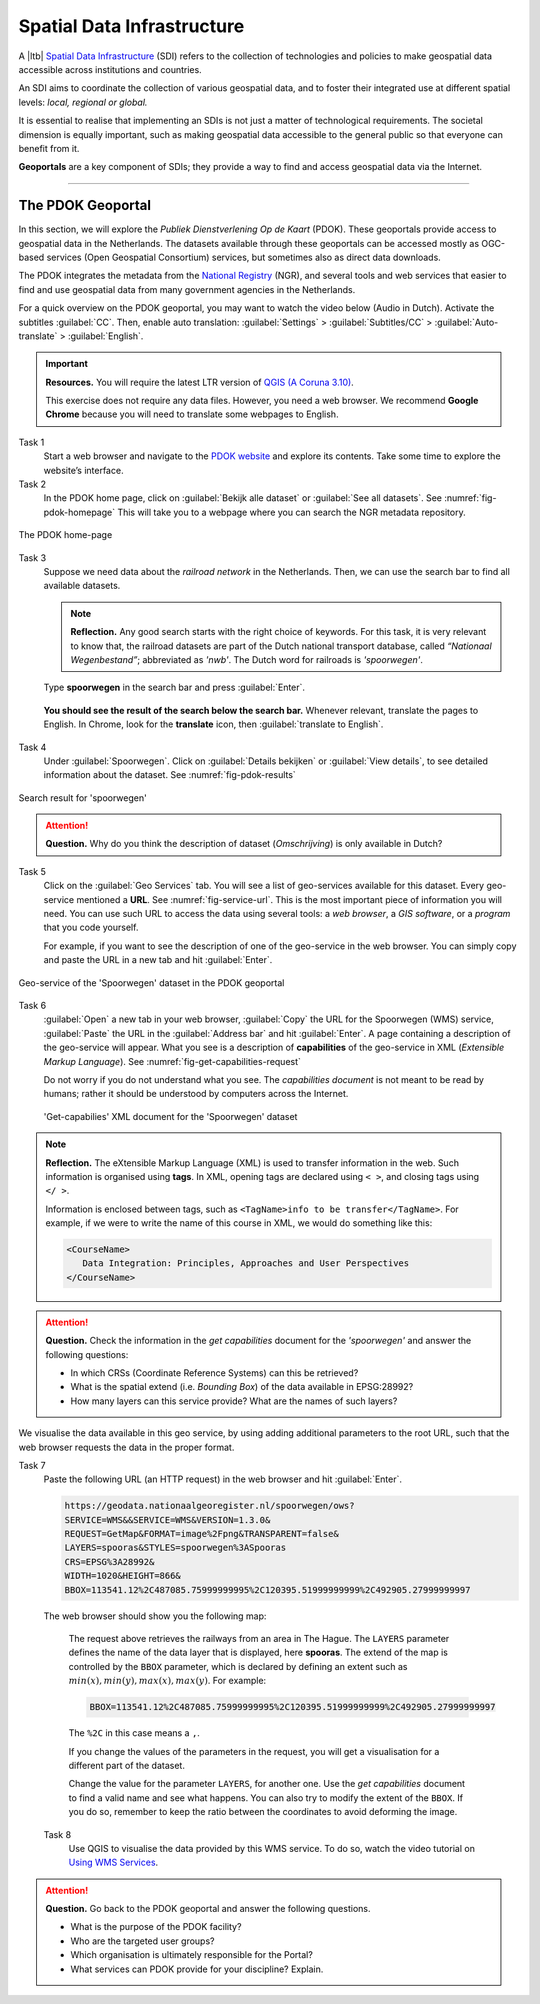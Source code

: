 Spatial Data Infrastructure
============================

A |ltb| `Spatial Data Infrastructure`_ (SDI) refers to the collection of technologies and policies to make geospatial data accessible across institutions and countries.  

An SDI aims to coordinate the collection of various geospatial data, and to foster their integrated use at different spatial levels: *local, regional or global.* 

It is essential to realise that implementing an SDIs is not just a matter of technological requirements. The societal dimension is equally important, such as making geospatial data accessible to the general public so that everyone can benefit from it.

**Geoportals**  are a key component of SDIs; they provide a way to find and access geospatial data via the Internet.

------------------------


The PDOK Geoportal
------------------

In this section, we will explore the *Publiek Dienstverlening Op de Kaart* (PDOK). These geoportals provide access to geospatial data in the Netherlands. The datasets available through these geoportals can be accessed mostly as OGC-based services (Open Geospatial Consortium) services, but sometimes also as direct data downloads.  

The PDOK integrates the metadata from the `National Registry <https://www.nationaalgeoregister.nl/geonetwork/srv/dut/catalog.search#/home>`_ (NGR), and several tools and web services that easier to find and use geospatial data from many government agencies in the Netherlands.

For a quick overview on the PDOK geoportal, you may want to watch the video below (Audio in Dutch). Activate the subtitles :guilabel:`CC`. Then, enable auto translation: :guilabel:`Settings` > :guilabel:`Subtitles/CC` > :guilabel:`Auto-translate` > :guilabel:`English`. 

.. raw:: html

   <div style="padding:56.25% 0 0 0;position:relative;">
   <iframe style="position:absolute;top:0;left:0;width:100%;height:100%;" src="https://www.youtube-nocookie.com/embed/ssPsUnVfHMc" frameborder="0" allow="accelerometer; autoplay; clipboard-write; encrypted-media; gyroscope; picture-in-picture" allowfullscreen></iframe>
   </div>

\


.. important:: 
   **Resources.**
   You will require the latest LTR version of `QGIS (A Coruna 3.10) <https://qgis.org/en/site/forusers/download.html>`_. 

   This exercise does not require any data files. However, you need a web browser. We recommend **Google Chrome** because you will need to translate some webpages to English.

Task 1
   Start a web browser and navigate to the `PDOK website <https://www.pdok.nl/>`_ and explore its contents. Take some time to explore the website’s interface.

Task 2
   In the PDOK home page, click on :guilabel:`Bekijk alle dataset` or :guilabel:`See all datasets`. See :numref:`fig-pdok-homepage`  This will take you to a webpage where you can search the NGR metadata repository.


.. _fig-pdok-homepage:
.. figure:: _static/img/pdok-homepage.png
   :alt: pdok home
   :figclass: align-center

   The PDOK home-page


Task 3
   Suppose we need data about the  *railroad network* in the Netherlands. Then, we can use the search bar to find all available datasets. 

   .. note:: 
      **Reflection.**
      Any good search starts with the right choice of keywords. For this task, it is very relevant to know that, the railroad datasets are part of the Dutch national transport database, called *“Nationaal Wegenbestand”*; abbreviated as *'nwb'*. The Dutch word for railroads is *'spoorwegen'*.

\

   Type **spoorwegen** in the search bar and press :guilabel:`Enter`. 

   .. image:: _static/img/pdok-search.png 
      :align: center

\

   **You should see the result of the search below the search bar.** 
   Whenever relevant, translate the pages to English. In Chrome, look for the **translate** icon, then :guilabel:`translate to English`.

Task 4 
   Under  :guilabel:`Spoorwegen`. Click on  :guilabel:`Details bekijken` or :guilabel:`View details`, to see detailed information about the dataset. See :numref:`fig-pdok-results` 



.. _fig-pdok-results:
.. figure::  _static/img/pdok-search-results.png 
   :alt: pdok home
   :figclass: align-center

   Search result for 'spoorwegen'


.. attention:: 
   **Question.**
   Why do you think the description of dataset (*Omschrijving*) is only available in  Dutch?

Task 5 
   Click on the   :guilabel:`Geo Services` tab.  You will see a list of geo-services available for this dataset. Every geo-service mentioned a **URL**. See :numref:`fig-service-url`. This is the most important piece of information you will need. You can use such URL to access the data using several tools: a *web browser*, a *GIS software*, or a *program* that you code yourself.

   For example, if you want to see the description of one of the geo-service in the web browser. You can simply copy and paste the URL in a new tab and hit :guilabel:`Enter`.  

.. _fig-service-url:
.. figure::  _static/img/pdok-service-url.png 
   :alt: spoorwegen geoservice
   :figclass: align-center

   Geo-service of the 'Spoorwegen' dataset in the PDOK geoportal

\

Task 6 
   :guilabel:`Open` a new tab in your web browser, :guilabel:`Copy` the URL for the Spoorwegen (WMS) service, :guilabel:`Paste` the URL in the :guilabel:`Address bar` and hit :guilabel:`Enter`. A page containing a description of the geo-service will appear.  What you see is a description of **capabilities** of the geo-service in XML (*Extensible Markup Language*). See :numref:`fig-get-capabilities-request`  

   Do not worry if you do not understand what you see. The *capabilities document* is not meant to be read by humans; rather it should be understood by computers across the Internet.
   
   .. _fig-get-capabilities-request:
   .. figure::  _static/img/get-capabilities-request.png 
      :alt: get capabilies spoorwegen
      :figclass: align-center

      'Get-capabilies' XML document for the 'Spoorwegen' dataset


.. note:: 
   **Reflection.**
   The eXtensible Markup Language (XML) is used to transfer information in the web. Such information is organised using **tags**. In XML, opening tags are declared using ``< >``, and closing tags using ``</ >``.  
   
   Information is enclosed between tags, such as ``<TagName>info to be transfer</TagName>``. For example, if we were to write the name of this course in XML, we would do something like this:

   .. code-block:: xml

      <CourseName>
         Data Integration: Principles, Approaches and User Perspectives
      </CourseName>

.. attention:: 
   **Question.**
   Check the information in the *get capabilities* document for the *'spoorwegen'* and answer the following questions:

   + In which CRSs (Coordinate Reference Systems) can this be retrieved?

   + What is the spatial extend (i.e. *Bounding Box*) of the data available in EPSG:28992?

   + How many layers can this service provide? What are the names of such layers?

We visualise the data available in this geo service, by using adding additional parameters to the root URL, such that the web browser requests the data in the proper format.

Task 7
   Paste the following  URL (an HTTP request) in the web browser and hit :guilabel:`Enter`. 

   .. code-block:: ruby
   
      https://geodata.nationaalgeoregister.nl/spoorwegen/ows?
      SERVICE=WMS&&SERVICE=WMS&VERSION=1.3.0&
      REQUEST=GetMap&FORMAT=image%2Fpng&TRANSPARENT=false&
      LAYERS=spooras&STYLES=spoorwegen%3ASpooras
      CRS=EPSG%3A28992&
      WIDTH=1020&HEIGHT=866&
      BBOX=113541.12%2C487085.75999999995%2C120395.51999999999%2C492905.27999999997

\

   The web browser should show you the following map:

   .. image:: _static/img/get-map-request.png 
      :align: center
      :width: 400px

\

   The request above retrieves the railways from an area in The Hague. 
   The ``LAYERS`` parameter defines the name of the data layer that is displayed, here **spooras**. The extend of the map is controlled by the ``BBOX`` parameter, which is declared by defining an extent such as :math:`min(x), min(y), max(x), max(y)`. For example:
   
   .. code-block:: ruby
      
      BBOX=113541.12%2C487085.75999999995%2C120395.51999999999%2C492905.27999999997

   The ``%2C`` in this case means a ``,``.

   If you change the values of the parameters in the request, you will get a visualisation for a different part of the dataset. 

   Change the value for the parameter ``LAYERS``, for another one. Use the *get capabilities* document to find a valid name and see what happens. You can also try to modify the extent of the ``BBOX``. If you do so, remember to keep the ratio between the coordinates to avoid deforming the image.


 Task 8 
   Use QGIS to visualise the data provided by this WMS service. To do so, watch the video tutorial on `Using WMS Services <https://vimeo.com/showcase/4709163/video/228940872>`_.

.. raw:: html

   <div style="padding:52.12% 0 0 0;position:relative;"><iframe src="https://player.vimeo.com/video/228940872?color=007e83&portrait=0" style="position:absolute;top:0;left:0;width:100%;height:100%;" frameborder="0" allow="autoplay; fullscreen" allowfullscreen></iframe></div><script src="https://player.vimeo.com/api/player.js"></script>

\

.. attention:: 
   **Question.**
   Go back to the PDOK geoportal and answer the following questions.

   +  What is the purpose of the PDOK facility? 
   +  Who are the targeted user groups? 
   +  Which organisation is ultimately responsible for the Portal? 
   +  What services can PDOK provide for your discipline? Explain. 



.. sectionauthor:: André Mano & Manuel Garcia Alvarez